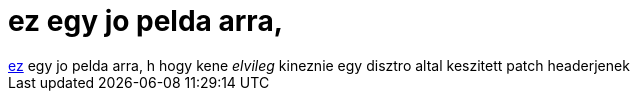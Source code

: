 = ez egy jo pelda arra,

:slug: ez_egy_jo_pelda_arra
:category: geek
:tags: hu
:date: 2005-06-13T10:10:17Z
++++
<a href="http://www.linuxfromscratch.org/patches/downloads/gcc/gcc-3.4.3-no_fixincludes-1.patch" target="_self">ez</a> egy jo pelda arra, h hogy kene <i>elvileg</i> kineznie egy disztro altal keszitett patch headerjenek
++++
